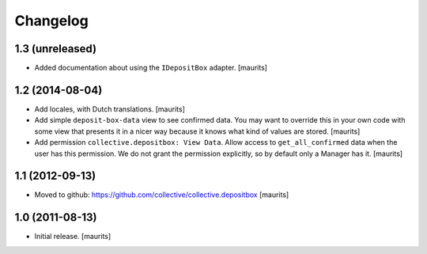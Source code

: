 Changelog
=========


1.3 (unreleased)
----------------

- Added documentation about using the ``IDepositBox`` adapter.
  [maurits]


1.2 (2014-08-04)
----------------

- Add locales, with Dutch translations.
  [maurits]

- Add simple ``deposit-box-data`` view to see confirmed data.  You may
  want to override this in your own code with some view that presents
  it in a nicer way because it knows what kind of values are stored.
  [maurits]

- Add permission ``collective.depositbox: View Data``.  Allow access
  to ``get_all_confirmed`` data when the user has this permission.
  We do not grant the permission explicitly, so by default only a
  Manager has it.
  [maurits]


1.1 (2012-09-13)
----------------

- Moved to github: https://github.com/collective/collective.depositbox
  [maurits]


1.0 (2011-08-13)
----------------

- Initial release.
  [maurits]
